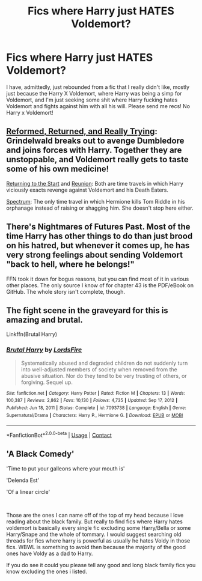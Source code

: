 #+TITLE: Fics where Harry just HATES Voldemort?

* Fics where Harry just HATES Voldemort?
:PROPERTIES:
:Author: ComradeJack1917
:Score: 16
:DateUnix: 1614295217.0
:DateShort: 2021-Feb-26
:FlairText: Request
:END:
I have, admittedly, just rebounded from a fic that I really didn't like, mostly just because the Harry X Voldemort, where Harry was being a simp for Voldemort, and I'm just seeking some shit where Harry fucking hates Voldemort and fights against him with all his will. Please send me recs! No Harry x Voldemort!


** [[https://www.fanfiction.net/s/13045929/1/Reformed-Returned-and-Really-Trying][Reformed, Returned, and Really Trying]]: Grindelwald breaks out to avenge Dumbledore and joins forces with Harry. Together they are unstoppable, and Voldemort really gets to taste some of his own medicine!

[[https://www.fanfiction.net/s/10687059/1/Returning-to-the-Start][Returning to the Start]] and [[https://www.fanfiction.net/s/4655545/1/Reunion][Reunion]]: Both are time travels in which Harry viciously exacts revenge against Voldemort and his Death Eaters.

[[https://www.fanfiction.net/s/9561455/1/Spectrum][Spectrum]]: The only time travel in which Hermione kills Tom Riddle in his orphanage instead of raising or shagging him. She doesn't stop here either.
:PROPERTIES:
:Author: InquisitorCOC
:Score: 10
:DateUnix: 1614301276.0
:DateShort: 2021-Feb-26
:END:


** There's Nightmares of Futures Past. Most of the time Harry has other things to do than just brood on his hatred, but whenever it comes up, he has very strong feelings about sending Voldemort "back to hell, where he belongs!"

FFN took it down for bogus reasons, but you can find most of it in various other places. The only source I know of for chapter 43 is the PDF/eBook on GitHub. The whole story isn't complete, though.
:PROPERTIES:
:Author: thrawnca
:Score: 2
:DateUnix: 1614378554.0
:DateShort: 2021-Feb-27
:END:


** The fight scene in the graveyard for this is amazing and brutal.

Linkffn(Brutal Harry)
:PROPERTIES:
:Author: Japanese_Lasagna
:Score: 2
:DateUnix: 1614302639.0
:DateShort: 2021-Feb-26
:END:

*** [[https://www.fanfiction.net/s/7093738/1/][*/Brutal Harry/*]] by [[https://www.fanfiction.net/u/2503838/LordsFire][/LordsFire/]]

#+begin_quote
  Systematically abused and degraded children do not suddenly turn into well-adjusted members of society when removed from the abusive situation. Nor do they tend to be very trusting of others, or forgiving. Sequel up.
#+end_quote

^{/Site/:} ^{fanfiction.net} ^{*|*} ^{/Category/:} ^{Harry} ^{Potter} ^{*|*} ^{/Rated/:} ^{Fiction} ^{M} ^{*|*} ^{/Chapters/:} ^{13} ^{*|*} ^{/Words/:} ^{100,387} ^{*|*} ^{/Reviews/:} ^{2,862} ^{*|*} ^{/Favs/:} ^{10,130} ^{*|*} ^{/Follows/:} ^{4,735} ^{*|*} ^{/Updated/:} ^{Sep} ^{17,} ^{2012} ^{*|*} ^{/Published/:} ^{Jun} ^{18,} ^{2011} ^{*|*} ^{/Status/:} ^{Complete} ^{*|*} ^{/id/:} ^{7093738} ^{*|*} ^{/Language/:} ^{English} ^{*|*} ^{/Genre/:} ^{Supernatural/Drama} ^{*|*} ^{/Characters/:} ^{Harry} ^{P.,} ^{Hermione} ^{G.} ^{*|*} ^{/Download/:} ^{[[http://www.ff2ebook.com/old/ffn-bot/index.php?id=7093738&source=ff&filetype=epub][EPUB]]} ^{or} ^{[[http://www.ff2ebook.com/old/ffn-bot/index.php?id=7093738&source=ff&filetype=mobi][MOBI]]}

--------------

*FanfictionBot*^{2.0.0-beta} | [[https://github.com/FanfictionBot/reddit-ffn-bot/wiki/Usage][Usage]] | [[https://www.reddit.com/message/compose?to=tusing][Contact]]
:PROPERTIES:
:Author: FanfictionBot
:Score: 0
:DateUnix: 1614302664.0
:DateShort: 2021-Feb-26
:END:


** 'A Black Comedy'

'Time to put your galleons where your mouth is'

'Delenda Est'

'Of a linear circle'

​

Those are the ones I can name off of the top of my head because I love reading about the black family. But really to find fics where Harry hates voldemort is basically every single fic excluding some Harry/Bella or some Harry/Snape and the whole of tommary. I would suggest searching old threads for fics where harry is powerful as usually he hates Voldy in those fics. WBWL is something to avoid then because the majority of the good ones have Voldy as a dad to Harry.

If you do see it could you please tell any good and long black family fics you know excluding the ones i listed.
:PROPERTIES:
:Author: Ravvvvvy
:Score: -1
:DateUnix: 1614315433.0
:DateShort: 2021-Feb-26
:END:
